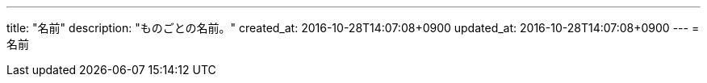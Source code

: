 ---
title: "名前"
description: "ものごとの名前。"
created_at: 2016-10-28T14:07:08+0900
updated_at: 2016-10-28T14:07:08+0900
---
= 名前
